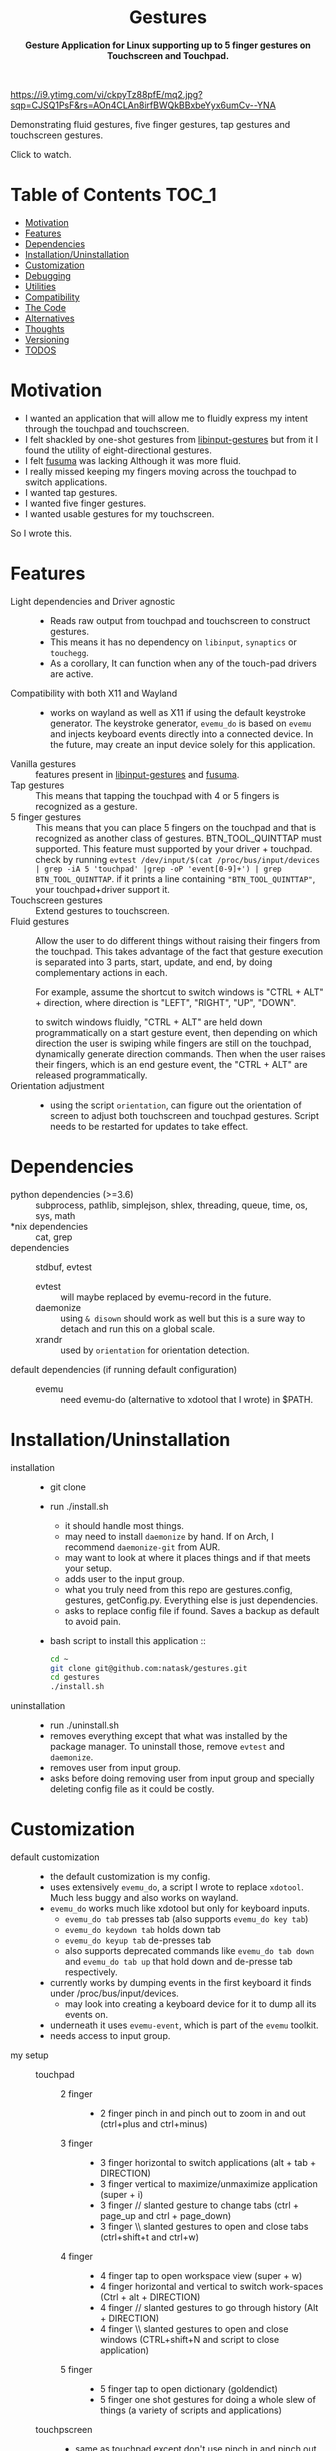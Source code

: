 #+STARTUP: noinlineimages
#+OPTIONS: toc:nil ^:nil
#+html:<p align="center">
#+html:<h1 align="center"><b>Gestures</b></h1>
#+html:<p align="center"><b>Gesture Application for Linux supporting up to 5 finger gestures on Touchscreen and Touchpad.</b></p>
#+html:<p align="center">
#+html:<img src="https://img.shields.io/github/license/natask/gestures">
#+html:<img src="https://img.shields.io/github/repo-size/natask/gestures">
#+html:<img src="https://img.shields.io/github/languages/top/natask/gestures">
#+html:<br>
#+html:<img src="https://img.shields.io/github/issues/natask/gestures">
#+html:<img src="https://img.shields.io/github/issues-closed/natask/gestures">
#+html:<img src="https://img.shields.io/github/v/release/natask/gestures?sort=semver">
#+html:</p>
#+html:</p>
#+TOC: headlines 3
[[https://www.youtube-nocookie.com/embed/ckpyTz88pfE][https://i9.ytimg.com/vi/ckpyTz88pfE/mq2.jpg?sqp=CJSQ1PsF&rs=AOn4CLAn8irfBWQkBBxbeYyx6umCv--YNA]]

Demonstrating fluid gestures, five finger gestures, tap gestures and touchscreen gestures.

Click to watch.

* Table of Contents                                                     :TOC_1:
:PROPERTIES:
:ID:       52ea1b55-54af-4858-9d77-1772a1961f09
:END:
:RESOURCES:
:END:
:LOGBOOK:
- Newly Created           [2020-05-12 Tue 21:49:27]
:END:
:NOTES:

:END:
- [[#motivation][Motivation]]
- [[#features][Features]]
- [[#dependencies][Dependencies]]
- [[#installationuninstallation][Installation/Uninstallation]]
- [[#customization][Customization]]
- [[#debugging][Debugging]]
- [[#utilities][Utilities]]
- [[#compatibility][Compatibility]]
- [[#the-code][The Code]]
- [[#alternatives][Alternatives]]
- [[#thoughts][Thoughts]]
- [[#versioning][Versioning]]
- [[#28-todos][TODOS]]

* Motivation 
:PROPERTIES:
:ID:       d6ce66b4-caba-44f0-83a1-016c386249fa
:END:
:RESOURCES:
:END:
:LOGBOOK:
- Newly Created           [2020-01-17 Fri 03:02:06]
:END:
- I wanted an application that will allow me to fluidly express my intent through the touchpad and touchscreen. 
- I felt shackled by one-shot gestures from [[https://github.com/bulletmark/libinput-gestures][libinput-gestures]] but from it I found the utility of eight-directional gestures.
- I felt [[https://github.com/iberianpig/fusuma][fusuma]] was lacking Although it was more fluid.
- I really missed keeping my fingers moving across the touchpad to switch applications. 
- I wanted tap gestures.
- I wanted five finger gestures. 
- I wanted usable gestures for my touchscreen.
So I wrote this.

* Features
:PROPERTIES:
:ID:       0255c74a-c55a-4107-98d5-ec1f67a7c7e2
:END:
:RESOURCES:
:END:
:LOGBOOK:
- Newly Created           [2020-01-17 Fri 07:37:48]
:END:
- Light dependencies and Driver agnostic ::
  - Reads raw output from touchpad and touchscreen to construct gestures.
  - This means it has no dependency on =libinput=, =synaptics= or =touchegg=.
  - As a corollary, It can function when any of the touch-pad drivers are active.
- Compatibility with both X11 and Wayland ::
  - works on wayland as well as X11 if using the default keystroke generator. The keystroke generator, =evemu_do= is based on =evemu= and injects keyboard events directly into a connected device. In the future, may create an input device solely for this application.
- Vanilla gestures ::
  features present in [[https://github.com/bulletmark/libinput-gestures][libinput-gestures]] and [[https://github.com/iberianpig/fusuma][fusuma]].
- Tap gestures ::
  This means that tapping the touchpad with 4 or 5 fingers is recognized as a gesture.
- 5 finger gestures :: 
  This means that you can place 5 fingers on the touchpad and that is recognized as another class of gestures. BTN_TOOL_QUINTTAP must supported. This feature must supported by your driver + touchpad.
  check by running =evtest /dev/input/$(cat /proc/bus/input/devices | grep -iA 5 'touchpad' |grep -oP 'event[0-9]+') | grep BTN_TOOL_QUINTTAP=. if it prints a line containing ~"BTN_TOOL_QUINTTAP"~, your touchpad+driver support it.
- Touchscreen gestures ::
  Extend gestures to touchscreen.
- Fluid gestures :: 
  Allow the user to do different things without raising their fingers from the touchpad. This takes advantage of the fact that gesture execution is separated into 3 parts, start, update, and end, by doing complementary actions in each.

  For example, assume the shortcut to switch windows is "CTRL + ALT" + direction, where direction is "LEFT", "RIGHT", "UP", "DOWN".

  to switch windows fluidly, "CTRL + ALT" are held down programmatically on a start gesture event, then depending on which direction the user is swiping while fingers are still on the touchpad, dynamically generate direction commands. Then when the user raises their fingers, which is an end gesture event, the "CTRL + ALT" are released programmatically.
- Orientation adjustment ::
  - using the script =orientation=, can figure out the orientation of screen to adjust both touchscreen and touchpad gestures. Script needs to be restarted for updates to take effect.  
* Dependencies 
:PROPERTIES:
:ID:       96ea91ca-f6d0-47f2-bdaa-52dd6903122b
:END:
:RESOURCES:
:END:
:LOGBOOK:
- Newly Created           [2020-01-17 Fri 04:10:31]
:END:
- python dependencies (>=3.6) ::
  subprocess, pathlib, simplejson, shlex, threading, queue, time, os, sys, math
- *nix dependencies ::
  cat, grep
- dependencies ::
  stdbuf, evtest
  - evtest ::
    will maybe replaced by evemu-record in the future.
  - daemonize ::
    using =& disown= should work as well but this is a sure way to detach and run this on a global scale.
  - xrandr ::
    used by =orientation= for orientation detection. 
- default dependencies (if running default configuration) :: 
  - evemu ::
    need evemu-do (alternative to xdotool that I wrote) in $PATH.

* Installation/Uninstallation
:PROPERTIES:
:ID:       58e8054c-7787-4e3c-ba56-434ae32a4741
:END:
:RESOURCES:
:END:
:LOGBOOK:
CLOCK: [2020-02-04 Tue 21:36:22]--[2020-02-04 Tue 23:35:54] =>  1:59
- Newly Created           [2020-02-04 Tue 21:35:57]
:END:
:NOTES:
- installation ::
  - git clone
  - run ./install.sh
    - it should handle most things.
    - may need to install =daemonize= by hand. If on Arch, I recommend =daemonize-git= from AUR.
    - may want to look at where it places things and if that meets your setup.
    - adds user to the input group.
    - what you truly need from this repo are gestures.config, gestures, getConfig.py. Everything else is just dependencies.
    - asks to replace config file if found. Saves a backup as default to avoid pain.
  - bash script to install this application ::
  #+begin_src bash
    cd ~
    git clone git@github.com:natask/gestures.git
    cd gestures
    ./install.sh
  #+end_src

- uninstallation ::
  
  - run ./uninstall.sh
  - removes everything except that what was installed by the package manager. To uninstall those, remove =evtest= and =daemonize=.
  - removes user from input group.
  - asks before doing removing user from input group and specially deleting config file as it could be costly.
:END:
* Customization
:PROPERTIES:
:ID:       3e5fe336-63c6-4e7f-a69b-e1ab4315260c
:END:
:RESOURCES:
:END:
:LOGBOOK:
- Newly Created           [2020-03-02 Mon 04:42:21]
:END:
:NOTES:
- default customization ::
  - the default customization is my config.
  - uses extensively =evemu_do=, a script I wrote to replace =xdotool=. Much less buggy and also works on wayland.
  - =evemu_do= works much like xdotool but only for keyboard inputs.
    - =evemu_do tab= presses tab (also supports =evemu_do key tab=)
    - =evemu_do keydown tab= holds down tab
    - =evemu_do keyup tab= de-presses tab
    - also supports deprecated commands like =evemu_do tab down= and =evemu_do tab up= that hold down and de-presse tab respectively.
  - currently works by dumping events in the first keyboard it finds under /proc/bus/input/devices.
    - may look into creating a keyboard device for it to dump all its events on.
  - underneath it uses =evemu-event=, which is part of the =evemu= toolkit.
  - needs access to input group.

- my setup ::
  - touchpad :: 
    - 2 finger ::
      - 2 finger pinch in and pinch out to zoom in and out (ctrl+plus and ctrl+minus)
    - 3 finger :: 
      - 3 finger horizontal to switch applications (alt + tab + DIRECTION)
      - 3 finger vertical to maximize/unmaximize application (super + i)
      - 3 finger // slanted gesture to change tabs (ctrl + page_up and ctrl + page_down)
      - 3 finger \\ slanted gestures to open and close tabs (ctrl+shift+t and ctrl+w)
    - 4 finger ::
      - 4 finger tap to open workspace view (super + w)
      - 4 finger horizontal and vertical to switch work-spaces (Ctrl + alt + DIRECTION)
      - 4 finger // slanted gestures to go through history (Alt + DIRECTION)
      - 4 finger \\ slanted gestures to open and close windows (CTRL+shift+N and script to close application)
    - 5 finger ::
      - 5 finger tap to open dictionary (goldendict)
      - 5 finger one shot gestures for doing a whole slew of things (a variety of scripts and applications)
  - touchpscreen ::
    - same as touchpad except don't use pinch in and pinch out. just use regular. I also scale the screen so that an equivalent gesture on the touchscreen is much larger (as the screen is larger than the touchpad) than that of the touchpad. This provides consistency and a pleasant user experience.

- currently customizable ::
  - swipe, pinch
  - 3,4,5 finger start and end gestures
  - 3,4 finger update gestures but tailored to my workflow (currently only "left" ("l") and "left down" ("ld"),  can be customized to do update gestures)
    - still has limitations in terms of customizability since it is tailored for my workflow.
  - 2 finger fully customize pinch in/out gestures
  - specific gestures for touchpad and touchscreen
- example ::
   #+begin_src js 
     {'touchpad': 
      {'swipe': {
          '3': {
              'l' : {'start': ['evemu_do keydown alt', 'evemu_do tab'], 'update': {'l': ["evemu_do Left"], 'r': ["evemu_do Right"], 'u': ["evemu_do Up"], 'd': ["evemu_do Down"], 'lu': [], 'rd': [], 'ld': [], 'ru': []}, 'end': ['evemu_do keyup alt'], 'rep': ''},
          }
      },
       'pinch': {
           '2': {
               'i' : {'start': ['evemu_do keydown control', 'evemu_do equal'], 'update': {'i': ['evemu_do plus'], 'o': ['evemu_do minus']}, 'end': ['evemu_do keyup ctrl'], 'rep': ''},
               'o' : {'start': ['evemu_do keydown control', 'evemu_do minus'], 'update': {'i': ['evemu_do plus'], 'o': ['evemu_do minus']}, 'end': ['evemu_do keyup ctrl'], 'rep': ''}
           }
       }
      }
#+end_src
- breakdown ::
  - (touchscreen, touchpad) ::
    - make a set of gestures apply to touchpad or touchscreen 
  - (swipe,pinch) ::
    - define if the gesture is a swipe or a pinch 
  - (3,4,5) ::
    - define the number of fingers to activate the gesture
  - ('t', 'l', 'r',...,'ru') :: define tap and the 8 directions a swipe can be in.
  - ('i', 'o') :: define pinch in and pinch out.
  - (start,end) ::
    - what to do when the gesture starts or ends.
  - (slated for a future update) ::
    - (update) ::
      - what to do when the gesture is on going. going to start out with just 4 directions as that suffices my needs (and probably most others) but will expand to 8 directional configuration should there be demand.
    - (rep) ::
      - how frequently is gesture update run. can make this directional as well, but don't have plans for that yet.
    - (device level tag) ::
      - can already have gestures apply to touchscreen or touchpad. the extension to specify what device a specific set of gestures apply to.
:END:
* Debugging
:PROPERTIES:
:ID:       684157c9-d085-44ae-b1d3-d2aa88ebce45
:END:
:RESOURCES:
:END:
:LOGBOOK:
- Newly Created           [2020-05-03 Sun 12:35:16]
:END:
:NOTES:
- Debugging script ::
  running the script with anything after it in the terminal will run it without using demonize. Which is to  say that all errors will be logged out to terminal.
  e.g
  #+begin_src bash
  gestures debug 
  #+end_src
- Syntactic issues in Config file ::
  - There are times when the builtin syntax checker for the config file, simplejson, doesn't point to the correct place where a syntax error occurred within the config file. In such occasions use an online JSON linter. Those tend to work.
  - To use them though, will need to remove all comments and change ="" to ''= from the config file. run the following code in a python shell to get a valid version.
    #+begin_src python :results output
      'Read given configuration file and store internal actions etc'
      import os
      conffile = os.path.expanduser("~/.config/gestures.conf")
      with open(conffile, "r") as fp:
          lines = []
          linenos = []
          for num, line in enumerate(fp, 1):
              if not line or line[0] == '#':
                  continue
              lines.append(line.replace("'", "\""))
              linenos.append(num)
          print("".join(lines))
    #+end_src

    #+RESULTS:
    #+begin_example
    {"touchpad" :{
    "swipe": {

    "3": {
        "l" : {"start": ["evemu_do keydown alt", "evemu_do tab"], "update": {"l": ["evemu_do Left"], "r": ["evemu_do Right"], "u": ["evemu_do Up"], "d": ["evemu_do Down"], "lu": [], "rd": [], "ld": [], "ru": []}, "end": ["evemu_do keyup alt"], "rep": ""},
        "r" : {"start": ["evemu_do keydown alt", "evemu_do tab"], "update": {"l": [], "r": [], "u": [], "d": [], "lu": [], "rd": [], "ld": [], "ru": []}, "end": ["evemu_do keyup alt"], "rep": ""},
        "u" : {"start": [], "update": {"l": [], "r": [], "u": [], "d": [], "lu": [], "rd": [], "ld": [], "ru": []}, "end": ["evemu_do super+i"], "rep": ""},
        "d" : {"start": [], "update": {"l": [], "r": [], "u": [], "d": [], "lu": [], "rd": [], "ld": [], "ru": []}, "end": ["evemu_do super+i"], "rep": ""},
        "lu": {"start": [], "update": {"l": [], "r": [], "u": [], "d": [], "lu": [], "rd": [], "ld": [], "ru": []}, "end": ["evemu_do ctrl+shift+t"], "rep": ""},
        "rd": {"start": [], "update": {"l": [], "r": [], "u": [], "d": [], "lu": [], "rd": [], "ld": [], "ru": []}, "end": ["evemu_do ctrl+w"], "rep": ""},
        "ld": {"start": ["evemu_do keydown control","evemu_do Page_Up"], "update": {"l" :[], "r" :[], "u": [], "d": [], "lu": [], "rd": [], "ld": ["evemu_do Page_Up"], "ru": ["evemu_do Page_Down"]}, "end": ["evemu_do keyup control"], "rep": ""},
        "ru": {"start": ["evemu_do keydown control","evemu_do Page_Down"],  "update": {"l" :[], "r" :[], "u": [], "d": [], "lu": [], "rd": [], "ld": ["evemu_do Page_Up"], "ru": ["evemu_do Page_Down"]}, "end": ["evemu_do keyup control"], "rep": ""}
     },

    "4": {
        "t" : ["evemu_do super+w"],
        "l" : {"start": ["evemu_do keydown ctrl+alt", "evemu_do Right"],"update": {"l": ["evemu_do Left"], "r": ["evemu_do Right"], "u": ["evemu_do Up"], "d": ["evemu_do Down"], "lu": [], "rd": [], "ld": [], "ru": []}, "end": ["evemu_do keyup ctrl+alt"], "rep": ""},
        "r" : {"start": ["evemu_do keydown ctrl+alt", "evemu_do Left"], "update": {"l" :[], "r" :[], "u": [], "d": [], "lu": [], "rd": [], "ld": [], "ru": []}, "end": [], "rep": ""},
        "u" : {"start": ["evemu_do keydown ctrl+alt", "evemu_do Up"], "update": {"l" :[], "r" :[], "u": [], "d": [], "lu": [], "rd": [], "ld": [], "ru": []}, "end": [], "rep": ""},
        "d" : {"start": ["evemu_do keydown ctrl+alt", "evemu_do Down"], "update": {"l" :[], "r" :[], "u": [], "d": [], "lu": [], "rd": [], "ld": [], "ru": []}, "end": [], "rep": ""},
        "lu": {"start": [], "update": {"l" :[], "r" :[], "u": [], "d": [], "lu": [], "rd": [], "ld": [], "ru": []}, "end": ["evemu_do ctrl+shift+n"], "rep": ""},
        "rd": {"start": [], "update": {"l" :[], "r" :[], "u": [], "d": [], "lu": [], "rd": [], "ld": [], "ru": []}, "end": ["save_and_close"], "rep": ""},
        "ld": {"start": ["evemu_do keydown alt","evemu_do Left"], "update": {"l" :[], "r" :[], "u": [], "d": [], "lu": [], "rd": [], "ld": ["evemu_do Left"], "ru": ["evemu_do Right"]}, "end": ["evemu_do keyup Alt"], "rep": ""},
        "ru": {"start": ["evemu_do keydown alt","evemu_do Right"], "update": {"l" :[], "r" :[], "u": [], "d": [], "lu": [], "rd": [],"ld": ["evemu_do Left"], "ru": ["evemu_do Down"]}, "end": [], "rep": ""}
     },
    "5": {
        "t" : ["open_dictionary"],
        "l" : {"start": [], "update": {"l": [], "r": [], "u": [], "d": [], "lu": [], "rd": [], "ld": [], "ru": []}, "end": ["emacsclient -c -a \"\""], "rep": ""},
        "r" : {"start": [], "update": {"l": [], "r": [], "u": [], "d": [], "lu": [], "rd": [], "ld": [], "ru": []}, "end": ["evemu_do ctrl+alt+t"], "rep": ""},
        "u" : {"start": [], "update": {"l": [], "r": [], "u": [], "d": [], "lu": [], "rd": [], "ld": [], "ru": []}, "end": ["toggle_global_window_switcher"], "rep": ""},
        "d" : {"start": [], "update": {"l": [], "r": [], "u": [], "d": [], "lu": [], "rd": [], "ld": [], "ru": []}, "end": ["flip"], "rep": ""},
        "lu": {"start": [], "update": {"l": [], "r": [], "u": [], "d": [], "lu": [], "rd": [], "ld": [], "ru": []}, "end": ["evemu_do ctrl+t"], "rep": ""},
        "rd": {"start": [], "update": {"l": [], "r": [], "u": [], "d": [], "lu": [], "rd": [], "ld": [], "ru": []}, "end": ["restartTouchpadAndPen"], "rep": ""},
        "ld": {"start": [], "update": {"l": [], "r": [], "u": [], "d": [], "lu": [], "rd": [], "ld": [], "ru": []}, "end": ["emacsclient -c -a \"\""], "rep": ""},
        "ru": {"start": [], "update": {"l": [], "r": [], "u": [], "d": [], "lu": [], "rd": [], "ld": [], "ru": []}, "end": ["reset_keyboard"], "rep": ""}
         }
     },

     "pinch": {

     "2": {
        "i" : {"start": ["evemu_do keydown control", "evemu_do equal"], "update": {"i": ["evemu_do plus"], "o": ["evemu_do minus"]}, "end": ["evemu_do keyup ctrl"], "rep": ""},
        "o" : {"start": ["evemu_do keydown control", "evemu_do minus"], "update": {"i": ["evemu_do plus"], "o": ["evemu_do minus"]}, "end": ["evemu_do keyup ctrl"], "rep": ""}
     },
     "3": {
        "i" : {"start": ["evemu_do keydown alt", "evemu_do tab"], "update": {"i": [], "o": []}, "end": [], "rep": ""},
        "o" : {"start": ["evemu_do keydown alt", "evemu_do tab"], "update": {"i": [], "o": []}, "end": [], "rep": ""}
     },
    "4": {
        "i" : {"start": ["evemu_do keydown alt", "evemu_do tab"], "update": {"i": [], "o": []}, "end": [], "rep": ""},
        "o" : {"start": ["evemu_do keydown alt", "evemu_do tab"], "update": {"i": [], "o": []}, "end": [], "rep": ""}
     },
    "5": {
        "i" : {"start": ["evemu_do keydown alt", "evemu_do tab"], "update": {"i": [], "o": []}, "end": [], "rep": ""},
        "o" : {"start": ["evemu_do keydown alt", "evemu_do tab"], "update": {"i": [], "o": []}, "end": [], "rep": ""}
        } 
     }
    },


    "touchscreen" :{
    "swipe": {

    "3": {
        "l" : {"start": ["evemu_do keydown alt", "evemu_do tab"], "update": {"l": ["evemu_do Left"], "r": ["evemu_do Right"], "u": ["evemu_do Up"], "d": ["evemu_do Down"], "lu": [], "rd": [], "ld": [], "ru": []}, "end": ["evemu_do keyup alt"], "rep": ""},
        "r" : {"start": ["evemu_do keydown alt", "evemu_do tab"], "update": {"l": [], "r": [], "u": [], "d": [], "lu": [], "rd": [], "ld": [], "ru": []}, "end": ["evemu_do keyup alt"], "rep": ""},
        "u" : {"start": [], "update": {"l": [], "r": [], "u": [], "d": [], "lu": [], "rd": [], "ld": [], "ru": []}, "end": ["evemu_do super+i"], "rep": ""},
        "d" : {"start": [], "update": {"l": [], "r": [], "u": [], "d": [], "lu": [], "rd": [], "ld": [], "ru": []}, "end": ["evemu_do super+i"], "rep": ""},
        "lu": {"start": [], "update": {"l": [], "r": [], "u": [], "d": [], "lu": [], "rd": [], "ld": [], "ru": []}, "end": ["evemu_do ctrl+shift+t"], "rep": ""},
        "rd": {"start": [], "update": {"l": [], "r": [], "u": [], "d": [], "lu": [], "rd": [], "ld": [], "ru": []}, "end": ["evemu_do ctrl+w"], "rep": ""},
        "ld": {"start": ["evemu_do keydown control","evemu_do Page_Up"], "update": {"l" :[], "r" :[], "u": [], "d": [], "lu": [], "rd": [], "ld": ["evemu_do Page_Up"], "ru": ["evemu_do Page_Down"]}, "end": ["evemu_do keyup control"], "rep": ""},
        "ru": {"start": ["evemu_do keydown control","evemu_do Page_Down"],  "update": {"l" :[], "r" :[], "u": [], "d": [], "lu": [], "rd": [], "ld": ["evemu_do Page_Up"], "ru": ["evemu_do Page_Down"]}, "end": ["evemu_do keyup control"], "rep": ""}
     },

    "4": {
        "t" : ["evemu_do super+w"],
        "l" : {"start": ["evemu_do keydown ctrl+alt", "evemu_do Right"],"update": {"l": ["evemu_do Left"], "r": ["evemu_do Right"], "u": ["evemu_do Up"], "d": ["evemu_do Down"], "lu": [], "rd": [], "ld": [], "ru": []}, "end": ["evemu_do keyup ctrl+alt"], "rep": ""},
        "r" : {"start": ["evemu_do keydown ctrl+alt", "evemu_do Left"], "update": {"l" :[], "r" :[], "u": [], "d": [], "lu": [], "rd": [], "ld": [], "ru": []}, "end": [], "rep": ""},
        "u" : {"start": ["evemu_do keydown ctrl+alt", "evemu_do Up"], "update": {"l" :[], "r" :[], "u": [], "d": [], "lu": [], "rd": [], "ld": [], "ru": []}, "end": [], "rep": ""},
        "d" : {"start": ["evemu_do keydown ctrl+alt", "evemu_do Down"], "update": {"l" :[], "r" :[], "u": [], "d": [], "lu": [], "rd": [], "ld": [], "ru": []}, "end": [], "rep": ""},
        "lu": {"start": [], "update": {"l" :[], "r" :[], "u": [], "d": [], "lu": [], "rd": [], "ld": [], "ru": []}, "end": ["evemu_do ctrl+shift+n"], "rep": ""},
        "rd": {"start": [], "update": {"l" :[], "r" :[], "u": [], "d": [], "lu": [], "rd": [], "ld": [], "ru": []}, "end": ["save_and_close"], "rep": ""},
        "ld": {"start": ["evemu_do keydown alt","evemu_do Left"], "update": {"l" :[], "r" :[], "u": [], "d": [], "lu": [], "rd": [], "ld": ["evemu_do Left"], "ru": ["evemu_do Right"]}, "end": ["evemu_do keyup Alt"], "rep": ""},
        "ru": {"start": ["evemu_do keydown alt","evemu_do Right"], "update": {"l" :[], "r" :[], "u": [], "d": [], "lu": [], "rd": [],"ld": ["evemu_do Left"], "ru": ["evemu_do Down"]}, "end": [], "rep": ""}
     },
    "5": {
        "t" : ["open_dictionary"],
        "l" : {"start": [], "update": {"l": [], "r": [], "u": [], "d": [], "lu": [], "rd": [], "ld": [], "ru": []}, "end": ["emacsclient -c -a \"\""], "rep": ""},
        "r" : {"start": [], "update": {"l": [], "r": [], "u": [], "d": [], "lu": [], "rd": [], "ld": [], "ru": []}, "end": ["evemu_do ctrl+alt+t"], "rep": ""},
        "u" : {"start": [], "update": {"l": [], "r": [], "u": [], "d": [], "lu": [], "rd": [], "ld": [], "ru": []}, "end": ["toggle_global_window_switcher"], "rep": ""},
        "d" : {"start": [], "update": {"l": [], "r": [], "u": [], "d": [], "lu": [], "rd": [], "ld": [], "ru": []}, "end": ["flip"], "rep": ""},
        "lu": {"start": [], "update": {"l": [], "r": [], "u": [], "d": [], "lu": [], "rd": [], "ld": [], "ru": []}, "end": ["evemu_do ctrl+t"], "rep": ""},
        "rd": {"start": [], "update": {"l": [], "r": [], "u": [], "d": [], "lu": [], "rd": [], "ld": [], "ru": []}, "end": ["restartTouchpadAndPen"], "rep": ""},
        "ld": {"start": [], "update": {"l": [], "r": [], "u": [], "d": [], "lu": [], "rd": [], "ld": [], "ru": []}, "end": ["emacsclient -c -a \"\""], "rep": ""},
        "ru": {"start": [], "update": {"l": [], "r": [], "u": [], "d": [], "lu": [], "rd": [], "ld": [], "ru": []}, "end": ["reset_keyboard"], "rep": ""}
         }
     },

     "pinch": {

     "2": {
        "i" : {"start": ["", ""], "update": {"i": [""], "o": [""]}, "end": [""], "rep": ""},
        "o" : {"start": ["", ""], "update": {"i": [""], "o": [""]}, "end": [""], "rep": ""}
     },
     "3": {
        "i" : {"start": ["", ""], "update": {"i": [], "o": []}, "end": [], "rep": ""},
        "o" : {"start": ["", ""], "update": {"i": [], "o": []}, "end": [], "rep": ""}
     },
    "4": {
        "i" : {"start": ["", ""], "update": {"i": [], "o": []}, "end": [], "rep": ""},
        "o" : {"start": ["", ""], "update": {"i": [], "o": []}, "end": [], "rep": ""}
     },
    "5": {
        "i" : {"start": ["", ""], "update": {"i": [], "o": []}, "end": [], "rep": ""},
        "o" : {"start": ["", ""], "update": {"i": [], "o": []}, "end": [], "rep": ""}
        } 

    }
    }

    #+end_example

:END:

* Utilities
:PROPERTIES:
:ID:       f9b115f4-eb6b-4644-bc84-c174abf680d0
:END:
:RESOURCES:
:END:
:LOGBOOK:
- Newly Created           [2020-05-10 Sun 13:00:09]
:END:
:NOTES:
- utilities are scripts that enhance your default experience. They are placed in /usr/local/bin by the installation script.
- evemu_do ::
  - script that generates keyboard events. Much like xdotool.
- orientation ::
  - script that figures out the orientation of screen.
- flip ::
  - flips screen.
  - mapped to a down fiver finger swipe.
- killTouchpad :: 
  - kills the running gesture application.
- reset_keyboard ::
  - resets all held down.
  - uses both evemu_do and xkbmap.
  - mapped to a right+up five finger swipe.
- restartTouchpadAndPen ::
  - restarts the touchpad and pen (surface book stuff) in an intelligent way.
  - uses set_orientation and restartTouchpad.
  - mapped to right+down five finger swipe.
  - set_orientation ::
    - sets the orientation of touchpad to match the orientation of screen. 
  - restartTouchpad ::
    - restarts Touchpad.
- save_and_close ::
  - closes application through Alt+F4, saves a select few applications before closing.
  - mapped to right+down four finger swipe.
- toggle_global_window_switcher ::
  - toogles whether window switcher shows windows from all workspaces or just the current workspace.
  - mapped to up five finger swipe.
:END:
* Compatibility
:PROPERTIES:
:ID:       7698007d-2270-43e5-be18-487db198b985
:END:
:RESOURCES:
:END:
:LOGBOOK:
- Newly Created           [2020-05-03 Sun 13:06:22]
:END:
:NOTES:
- X11 ::
  - works fine.
  - may need to modify =orientation= if it is not tracking the screen with a touchscreen/touchpad.
- wayland ::
  - works if using my script =evemu_do= to generate keystrokes.
  - =orientation= may not work on wayland since it depends on xrandr although I haven't tested myself.
  - The default four finger gestures clash with four finger and five finger gestures. They are also not configurable unlike the three finger gestures and can't be disabled. For reliable use, disabling these in within this script for touchpads is the best option. This and lack of support for sticky keys is the reason I don't use wayland. hopefully The gnome wayland team will make it optional.
:END:
* The Code
:PROPERTIES:
:ID:       73bbe2a4-1697-4548-a02d-5225791f8668
:END:
:RESOURCES:
:END:
:LOGBOOK:
- Newly Created           [2020-03-05 Thu 03:52:06]
:END:
:NOTES:
- may need to adjust the screen size and touchpad calibration. This can be automated by looking at the dimensions as evtest is called.
- the knobs are as follows
  #+begin_src python
TOUCHPAD_CALIBRATION = 1 # scaling down for touchpad movements
TOUCHSCREEN_CALIBRATION = 2 # scaling down for touchscreen movements

DECISION = 450 # sufficient movement to make decision on direction
PINCH_DECISION = 160 #seems like x_cum and y_cum should got to around 0 if finges moved symetrically in or out  #sufficient momvent to make pinch

ANGLE = 70 #x/y angle cleance
CLEARANCE = 10#clearance for not intrepreting swipes between diagonal and horizontal or vertical
  
DEBOUNCE = 0.04  #sleep for now 40 ms, fastest tap around 25 ms , gotten from new_touch, touchpad data. in practice works well.
THRESHOLD = 150 # threashold to be considered a move, squared sum of x and y
PINCH_THRESHOLD = 100

REP_THRES = 0.2 #need to break this TIME before REP engage
REP = 350 # for 3 finger stuff
REP_3 = 150 # for 3 finger stuff
REP_4x= 450 # for 4 finger x, was having issue with horizontal swipes overstepping but vertical ones being perdicatable
REP_4 = 450 # for 4 finger stuff; repeat after this much x,y movement
PINCH_REP = 40
#+end_src
:END:

* Alternatives 
:PROPERTIES:
:ID:       480d65ce-33d2-4222-9098-ffee46f42019
:END:
:RESOURCES:
:END:
:LOGBOOK:
- Newly Created           [2020-01-17 Fri 03:16:58]
:END:
- [[https://github.com/bulletmark/libinput-gestures][libinput-gestures]] ::
  
  - what I used to use. 
  - Works well, just that the gestures are one-shot, meaning that the command attached to a gesture is executed only once per full swipe. 
  - depends on libinput. 
- [[https://github.com/iberianpig/fusuma][fusuma]] ::
  
  - Although it doesn't have one-shot limitation, it didn't support commands to run when the gesture begins and ends. This is useful for use-cases like switching applications which require alt-down to be pressed.
  - didn't support eight-directional gestures.
    
* Thoughts
:PROPERTIES:
:ID:       7049ea21-570c-4ffc-97d4-35281c7702d2
:END:
:RESOURCES:
:END:
:LOGBOOK:
- Newly Created           [2020-03-09 Mon 02:50:02]
:END:
:NOTES:
- final version ::
 the current implementation suits my use case very well so I am in no hurry to customize. With that said, I would like to implement a fully customizable version of this. A C++ version would be good as well although current performance is more than enough. 
something like nested gestures will be intersting where swipes are nested in a hierarchy. for example, swiping left, then right then up is integrated differently than swiping left then right then down. At this point though I think improvements like this only have diminishing marginal returns so I will not pursue them.
:END:
* Versioning
:PROPERTIES:
:ID:       3e572ffb-c51b-4155-9f05-169381538d03
:END:
:RESOURCES:
:END:
:LOGBOOK:
- Newly Created           [2020-05-08 Fri 22:35:13]
:END:
:NOTES:
- this will be based upon Major and Minor completions in [[TODOS]].
:END:
* TODO [2/8] TODOS 
:PROPERTIES:
:ID:       a0f0322f-5cee-46b0-acb1-82c5122bf600
:END:
:RESOURCES:
:END:
:LOGBOOK:
- State "TODO"       from "TODO"       [2020-05-25 Mon 11:33:42]
- State "TODO"       from              [2020-05-08 Fri 22:41:57]
- Newly Created           [2020-01-17 Fri 03:06:38]
:END:
** TODO [5/9] enable customization by refactoring code.
*** DONE commands for gesture start
*** DONE commands for gesture end
*** DONE commands for touchscreen
*** DONE commands for gesture update
*** TODO rep rate
*** TODO add multi-finger pinch gestures
*** TODO detach implementation from personal workflow
*** TODO more nuanced application of gestures to different attached devices
*** DONE add debugging notes about fixing config file (use online JSON linter if the interal JSON linter doesn't lead to debug point)"
** DONE ask before doing stuff in installation and uninstallation scripts
** TODO [1/3] configuration syntax
*** DONE implement JSON config file support.
*** TODO use [[https://github.com/bulletmark/libinput-gestures][libinput-gestures ]]config file syntax.
*** TODO use [[https://github.com/iberianpig/fusuma][fusuma]] config file syntax.
** TODO Create a standalone input device for this application 
:PROPERTIES:
:ID:       3bbc9266-1f97-49ea-979e-f49787edc944
:END:
:RESOURCES:
:END:
:LOGBOOK:
- Newly Created           [2020-05-03 Sun 13:13:14]
:END:
:NOTES:
=evemu_do= injects keystroke events in existing connected input device. Attaching it to a standalone input device will be useful.
:END:
** TODO [0/1] enrich readme  
:PROPERTIES:
:ID:       2f6a4067-3cd9-42ca-8003-64f5ca0f471d
:END:
:RESOURCES:
:END:
:LOGBOOK:
- Newly Created           [2020-01-17 Fri 03:15:49]
:END:
*** TODO update customization readme [/]
SCHEDULED: <2020-05-25 Mon> 
:PROPERTIES:
:ID:       292eb3c4-786d-4a07-a67d-387e25246b5f
:END:
:RESOURCES:
:END:
:LOGBOOK:
- Newly Created           [2020-05-25 Mon 11:32:53]
:END:
:NOTES:

:END:
** DONE Write script to fulfill dependencies automatically 
CLOSED: [2020-02-04 Tue 23:35:22]
:PROPERTIES:
:ID:       6ed1e765-e89b-4649-be07-a95c3895698e
:END:
:RESOURCES:
:END:
:LOGBOOK:
- State "TODO"       from              [2020-01-17 Fri 04:26:33]
- Newly Created           [2020-01-17 Fri 04:26:25]
:END:
** TODO Include error handling for mistakes in config file
:PROPERTIES:
:ID:       d1bd04ac-44d5-49e1-91e8-67a6cea3e9da
:END:
:RESOURCES:
:END:
:LOGBOOK:
- Newly Created           [2020-05-03 Sun 13:43:24]
:END:
:NOTES:
There is already error handling for syntactic issues of the config file.
But as noted in [[https://github.com/natask/gestures/issues/2][this issue]], error handling for incorrect proprieties within config is currently nonexistent. More 
specifically, lines such as 
#+begin_src python
self.gesture_queue.extend(map(lambda x: shlex.split(x), self.gestures["swipe"]['5']['u']['end']));
#+end_src
do no error checking on whether proprieties "swipe", "5", "u" or "end" actually exist within the config file.
:END:
** TODO Implement C++ version
:PROPERTIES:
:ID:       6fd1e765-e89b-4649-be07-a95c3895698e
:END:
:RESOURCES:
:END:
:LOGBOOK:
- State "TODO"       from              [2020-02-03 Mon 04:26:33]
- Newly Created           [2020-02-03 Mon 04:26:25]
:END:

** TODO end gesture when adding fingers [/]
SCHEDULED: <2020-05-25 Mon> 
:PROPERTIES:
:ID:       2946ea62-13ad-442a-8892-0764345bef9a
:END:
:RESOURCES:
:END:
:LOGBOOK:
- Newly Created           [2020-05-25 Mon 11:34:03]
:END:
:NOTES:
- this should be the default behavior. currently it doesn't run the end gesture sequence and continues on executing the next gesture. Nice for closing alt-tab with super+w but I still don't think it should be the default behavior. The default behavior should end the gesture before continuing onto the next. 
:END:
